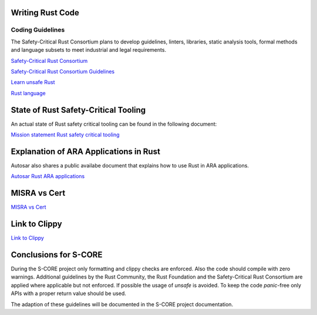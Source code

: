 ..
   # *******************************************************************************
   # Copyright (c) 2025 Contributors to the Eclipse Foundation
   #
   # See the NOTICE file(s) distributed with this work for additional
   # information regarding copyright ownership.
   #
   # This program and the accompanying materials are made available under the
   # terms of the Apache License Version 2.0 which is available at
   # https://www.apache.org/licenses/LICENSE-2.0
   #
   # SPDX-License-Identifier: Apache-2.0
   # *******************************************************************************

Writing Rust Code
#################

.. document:: Coding Guidelines Rust
   :id: doc__rust_coding_guidelines
   :status: valid

Coding Guidelines
=================

The Safety-Critical Rust Consortium plans to develop guidelines, linters,
libraries, static analysis tools, formal methods and language subsets to meet
industrial and legal requirements.

`Safety-Critical Rust Consortium <https://rustfoundation.org/safety-critical-rust-consortium>`_

`Safety-Critical Rust Consortium Guidelines <https://github.com/rustfoundation/safety-critical-rust-consortium/tree/main/subcommittee/coding-guidelines/>`_

`Learn unsafe Rust <https://google.github.io/learn_unsafe_rust/>`_

`Rust language <https://doc.rust-lang.org/book/ch20-01-unsafe-rust.html>`_

State of Rust Safety-Critical Tooling
#####################################

An actual state of Rust safety critical tooling can be found in the following document:

`Mission statement Rust safety critical tooling <https://github.com/rustfoundation/safety-critical-rust-consortium/blob/main/subcommittee/tooling/mission-statement.md>`_


Explanation of ARA Applications in Rust
#######################################

Autosar also shares a public availabe document that explains how to use Rust in ARA applications.

`Autosar Rust ARA applications <https://www.autosar.org/fileadmin/standards/R24-11/AP/AUTOSAR_AP_EXP_ARARustApplications.pdf>`_


MISRA vs Cert
#############

`MISRA vs Cert <https://github.com/rustfoundation/safety-critical-rust-coding-guidelines/issues/75/>`_

Link to Clippy
##############

`Link to Clippy <https://github.com/rustfoundation/safety-critical-rust-coding-guidelines/issues/78/>`_


Conclusions for S-CORE
######################

During the S-CORE project only formatting and clippy checks are enforced. Also
the code should compile with zero warnings. Additional guidelines by the Rust
Community, the Rust Foundation and the Safety-Critical Rust Consortium are
applied where applicable but not enforced. If possible the usage of `unsafe` is
avoided. To keep the code `panic`-free only APIs with a proper return value
should be used.

The adaption of these guidelines will be documented in the S-CORE project
documentation.
